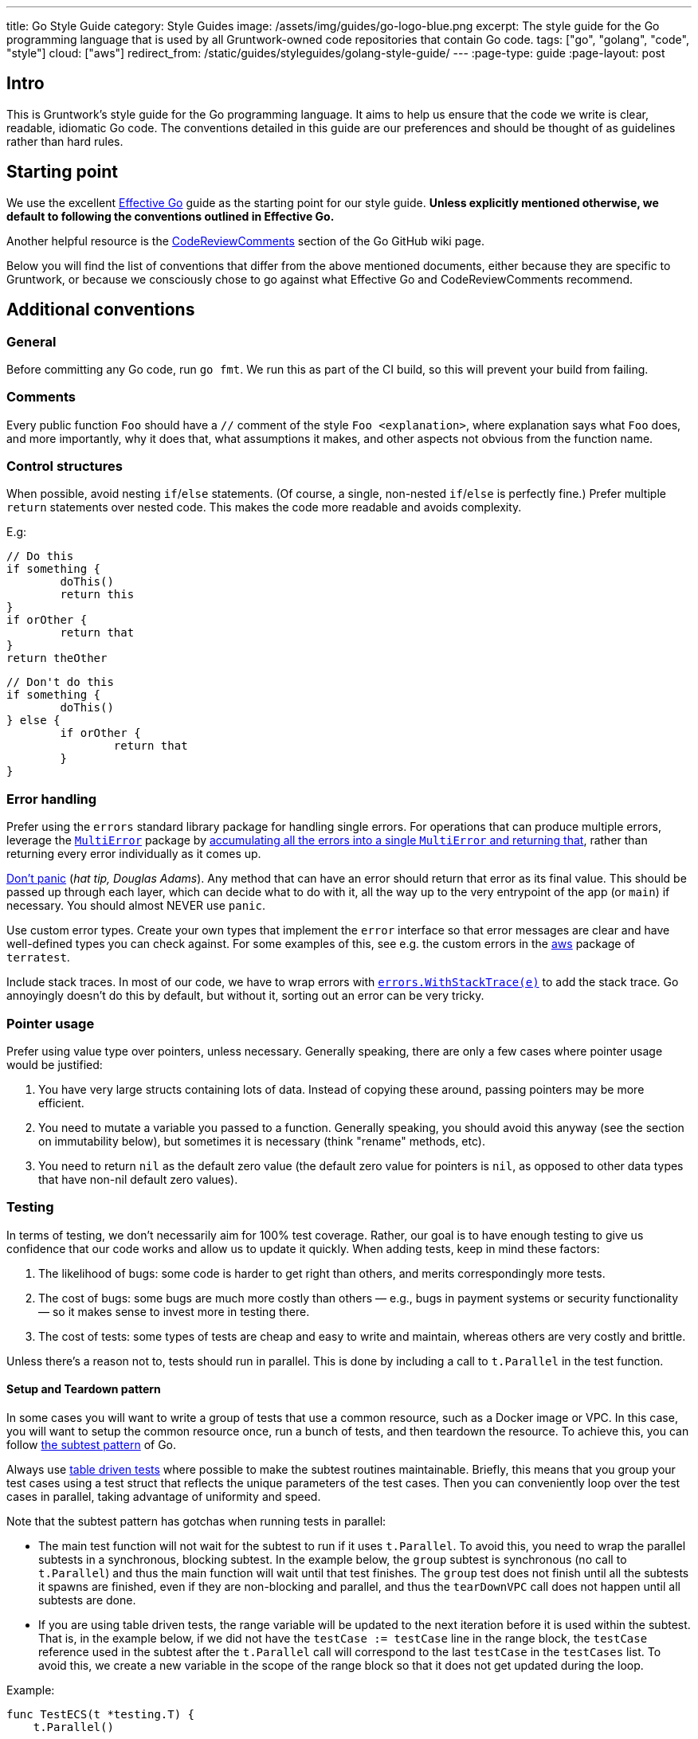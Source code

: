 ---
title: Go Style Guide
category: Style Guides
image: /assets/img/guides/go-logo-blue.png
excerpt: The style guide for the Go programming language that is used by all Gruntwork-owned code repositories that contain Go code.
tags: ["go", "golang", "code", "style"]
cloud: ["aws"]
redirect_from: /static/guides/styleguides/golang-style-guide/
---
:page-type: guide
:page-layout: post

:toc:
:toc-placement!:

// GitHub specific settings. See https://gist.github.com/dcode/0cfbf2699a1fe9b46ff04c41721dda74 for details.
ifdef::env-github[]
:tip-caption: :bulb:
:note-caption: :information_source:
:important-caption: :heavy_exclamation_mark:
:caution-caption: :fire:
:warning-caption: :warning:
toc::[]
endif::[]

== Intro
This is Gruntwork's style guide for the Go programming language. It aims to help us ensure that the code we write is
clear, readable, idiomatic Go code. The conventions detailed in this guide are our preferences and should be thought of
as guidelines rather than hard rules.

== Starting point
We use the excellent https://golang.org/doc/effective_go.html[Effective Go] guide as the starting point for our style
guide. **Unless explicitly mentioned otherwise, we default to following the conventions outlined in Effective Go.**

Another helpful resource is the https://github.com/golang/go/wiki/CodeReviewComments[CodeReviewComments] section of the
Go GitHub wiki page.

Below you will find the list of conventions that differ from the above mentioned documents, either because they are
specific to Gruntwork, or because we consciously chose to go against what Effective Go and CodeReviewComments recommend.

== Additional conventions
=== General
Before committing any Go code, run `go fmt`. We run this as part of the CI build, so this will prevent your build from failing.

=== Comments
Every public function `Foo` should have a `//` comment of the style `Foo <explanation>`,
where explanation says what `Foo` does, and more importantly, why it does that, what assumptions it makes, and other
aspects not obvious from the function name.

=== Control structures
When possible, avoid nesting `if`/`else` statements. (Of course, a single, non-nested `if`/`else` is perfectly fine.)
Prefer multiple `return` statements over nested code. This makes the code more readable and avoids complexity.

E.g:
[source,go]
----
// Do this
if something {
	doThis()
	return this
}
if orOther {
	return that
}
return theOther
----

[source,go]
----
// Don't do this
if something {
	doThis()
} else {
	if orOther {
		return that
	}
}
----

=== Error handling
Prefer using the `errors` standard library package for handling single errors. For operations that can produce multiple
errors, leverage the https://github.com/gruntwork-io/terragrunt/blob/master/errors/multierror.go[`MultiError`]
package by https://github.com/gruntwork-io/terragrunt/blob/cb369119bf5c6f3031e914e8554ffe056dcf9e22/cli/hclfmt.go#L62[accumulating
all the errors into a single `MultiError` and returning that], rather than returning every error individually as it comes up.

https://github.com/golang/go/wiki/CodeReviewComments#dont-panic[Don't panic] (_hat tip, Douglas Adams_). Any method that
can have an error should return that error as its final value. This should be passed up through each layer, which can
decide what to do with it, all the way up to the very entrypoint of the app (or `main`) if necessary.
You should almost NEVER use `panic`.

Use custom error types. Create your own types that implement the `error` interface so that error messages are clear
and have well-defined types you can check against. For some examples of this, see e.g. the custom errors in the
https://github.com/gruntwork-io/terratest/blob/master/modules/aws/errors.go[aws] package of `terratest`.

Include stack traces. In most of our code, we have to wrap errors with
https://github.com/gruntwork-io/gruntwork-cli/blob/master/errors/errors.go#L22[`errors.WithStackTrace(e)`] to add the stack trace.
Go annoyingly doesn't do this by default, but without it, sorting out an error can be very tricky.

=== Pointer usage
Prefer using value type over pointers, unless necessary. Generally speaking, there are only a few cases where pointer
usage would be justified:

1. You have very large structs containing lots of data. Instead of copying these around, passing pointers may be more
   efficient.
2. You need to mutate a variable you passed to a function. Generally speaking, you should avoid this anyway (see the
   section on immutability below), but sometimes it is necessary (think "rename" methods, etc).
3. You need to return `nil` as the default zero value (the default zero value for pointers is `nil`, as opposed to other data
   types that have non-nil default zero values).

=== Testing
In terms of testing, we don't necessarily aim for 100% test coverage. Rather, our goal is to have enough testing to give
us confidence that our code works and allow us to update it quickly. When adding tests, keep in mind these factors:

1. The likelihood of bugs: some code is harder to get right than others, and merits correspondingly more tests.
2. The cost of bugs: some bugs are much more costly than others — e.g., bugs in payment systems or security functionality —
   so it makes sense to invest more in testing there.
3. The cost of tests: some types of tests are cheap and easy to write and maintain, whereas others are very costly and brittle.

Unless there's a reason not to, tests should run in parallel. This is done by including a call to `t.Parallel` in the test function.

==== Setup and Teardown pattern

In some cases you will want to write a group of tests that use a common resource, such as a Docker image or VPC.
In this case, you will want to setup the common resource once, run a bunch of tests, and then teardown the resource.
To achieve this, you can follow https://blog.golang.org/subtests[the subtest pattern] of Go.

Always use https://dave.cheney.net/2019/05/07/prefer-table-driven-tests[table driven tests] where possible to make the
subtest routines maintainable. Briefly, this means that you group your test cases using a test struct that reflects
the unique parameters of the test cases. Then you can conveniently loop over the test cases in parallel, taking advantage
of uniformity and speed.

Note that the subtest pattern has gotchas when running tests in parallel:

- The main test function will not wait for the subtest to run if it uses `t.Parallel`. To avoid this, you need to wrap
  the parallel subtests in a synchronous, blocking subtest. In the example below, the `group` subtest is synchronous
  (no call to `t.Parallel`) and thus the main function will wait until that test finishes. The `group` test does not
  finish until all the subtests it spawns are finished, even if they are non-blocking and parallel, and thus the
  `tearDownVPC` call does not happen until all subtests are done.
- If you are using table driven tests, the range variable will be updated to the next iteration before it is used within
  the subtest. That is, in the example below, if we did not have the `testCase := testCase` line in the range block,
  the `testCase` reference used in the subtest after the `t.Parallel` call will correspond to the last `testCase` in the
  `testCases` list. To avoid this, we create a new variable in the scope of the range block so that it does not get
  updated during the loop.

Example:

[source,go]
----
func TestECS(t *testing.T) {
    t.Parallel()

    defer tearDownVPC()
    deployVPC()

    // Wrap the parallel tests in a synchronous test group to
    // ensure that the main test function (the one calling
    // `tearDownVPC` and `deployVPC`) waits until all the
    // subtests are done before running the deferred function.
    t.Run("group", func(t *testing.T) {
        for _, testCase := range testCases {
            // To avoid the range variable from getting updated in the
        	// parallel tests, we bind a new name that is within the
        	// scope of the for block.
            testCase := testCase
            t.Run(testCase.name, func(t *testing.T) {
                t.Parallel()
                testCase.testCode()
            })
        }
    })
}
----

=== Naming things
Prefer descriptive names over short ones. In particular, avoid one-letter variable names, other than in case of very well
known and widely understood conventions, such as `i` for `index` (e.g. in a loop). A  more descriptive name helps with
code understanding and maintenance, at very little cost, given the auto-complete feature in most IDEs and editors.

If a name contains an acronym, only capitalize the first letter of the acronym. E.g. use `someEksCluster` rather than
`someEKSCluster`. We go against the https://github.com/golang/go/wiki/CodeReviewComments#initialisms[recommendation]
here in order to follow the convention already in use by some third party packages we heavily rely on (e.g. `aws-sdk-go`).

==== Constants
Since many languages use `ALL_CAPS` for constants, it is worth calling out explicitly that
https://golang.org/doc/effective_go.html#mixed-caps[Effective Go] recommends using `MixedCaps` for all names, including constants.
Therefore, `region` or `testRegion` for private constants and `Region` or `TestRegion` for public ones is preferred over
`REGION` or `TEST_REGION`.

=== Functional programming practices

==== Immutability
Prefer returning a new value rather than mutating an existing one.

[source,go]
----
// Don't do this
var result int = 0

func main() {
    add(1, 1, &result)
    fmt.Println(result)
}

func add(a, b int, result *int) {
    *result = a + b
}
----

[source,go]
----
// Do this instead
func main() {
    fmt.Println(add(1, 1))
}

func add(a, b int) int {
    return a + b
}
----

==== Pure functions
Prefer functions that take all their inputs as function parameters, instead of reading those inputs via side effects
(e.g., reading from disk or the network or global vars), and whose entire behavior is to return values
(note: errors are values too!), rather than performing side effects (e.g. by writing to disk or the network or global
vars). Of course, you can't avoid side effects forever if you want your code to do something useful, but try to do as
much of your logic with pure functions as you can, try to pass everything around as explicit parameters and return
everything as explicit values, and centralize the side effecting code to a few isolated places.

==== Composition
Build your code out of small, reusable, named functions, that you compose together.


[source,go]
----
// Don't do this
func main() {
    fmt.Println(mulOfSums(1, 1))
}

func mulOfSums(a, b int) int {
    return (a + b) * (a + b)
}
----

[source,go]
----
// Do this instead
func main() {
    fmt.Println(mul(add(1, 1), add(1, 1)))
}

func add(a, b int) int {
    return a + b
}

func mul(a, b int) int {
    return a * b
}
----

=== Repo-specific conventions
==== terratest
Note the existence of methods in terratest which are suffixed with the letter `E`, e.g.
https://github.com/gruntwork-io/terratest/blob/master/modules/aws/account.go#L23[GetAccountIdE]. Methods that have the
suffix `E` return an error as the last return value; methods without `E` mark the test as failed
(e.g., via calling `t.Fail()`) instead of returning an error.
